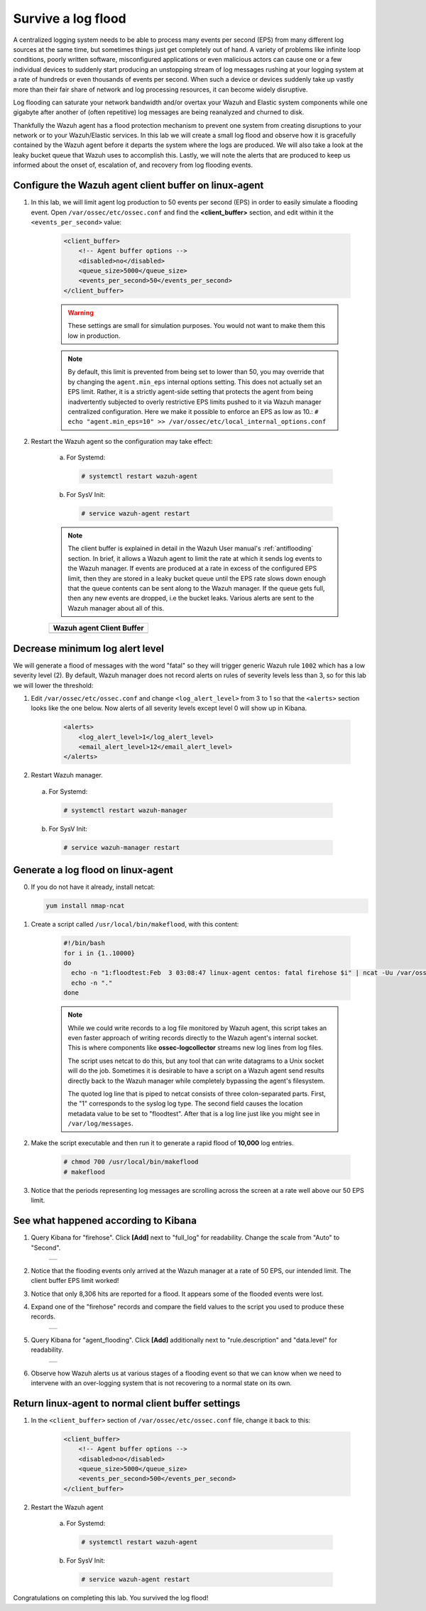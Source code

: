 .. Copyright (C) 2019 Wazuh, Inc.

.. _learning_wazuh_survive_flood:

Survive a log flood
===================

A centralized logging system needs to be able to process many events per second (EPS)
from many different log sources at the same time, but sometimes things just get completely out of hand. 
A variety of problems like infinite loop conditions, poorly written software, misconfigured applications 
or even malicious actors can cause one or a few individual devices to suddenly start producing
an unstopping stream of log messages rushing at your logging system at a rate of hundreds or even 
thousands of events per second.  When such a device or devices suddenly take up vastly more than their fair 
share of network and log processing resources, it can become widely disruptive.  

Log flooding can saturate your network bandwidth and/or overtax your Wazuh and Elastic system components
while one gigabyte after another of (often repetitive) log messages are being reanalyzed and churned to disk.

Thankfully the Wazuh agent has a flood protection mechanism to prevent one system from creating
disruptions to your network or to your Wazuh/Elastic services. 
In this lab we will create a small log flood and observe how it is gracefully contained by the Wazuh agent
before it departs the system where the logs are produced.  We will also take a look at the leaky bucket
queue that Wazuh uses to accomplish this.  Lastly, we will note the alerts that are
produced to keep us informed about the onset of, escalation of, and recovery from log flooding events.


Configure the Wazuh agent client buffer on linux-agent
------------------------------------------------------

1. In this lab, we will limit agent log production to 50 events per second (EPS) in order to easily simulate
   a flooding event. Open ``/var/ossec/etc/ossec.conf`` and find the **<client_buffer>** section, 
   and edit within it the  ``<events_per_second>`` value:

    .. code-block:: xml

        <client_buffer>
            <!-- Agent buffer options -->
            <disabled>no</disabled>
            <queue_size>5000</queue_size>
            <events_per_second>50</events_per_second>
        </client_buffer>
 
    .. warning::
        These settings are small for simulation purposes.  You would not want to make them this low in production.


    .. note::

        By default, this limit is prevented from being set to lower than 50, you may override
        that by changing the ``agent.min_eps`` internal options setting.  This does not actually set an EPS limit.
        Rather, it is a strictly agent-side setting that protects the agent from being inadvertently subjected
        to overly restrictive EPS limits pushed to it via Wazuh manager centralized configuration.  
        Here we make it possible to enforce an EPS as low as 10.:
        ``# echo "agent.min_eps=10" >> /var/ossec/etc/local_internal_options.conf``


2. Restart the Wazuh agent so the configuration may take effect:

    a. For Systemd:

      .. code-block:: console

        # systemctl restart wazuh-agent

    b. For SysV Init:

      .. code-block:: console

        # service wazuh-agent restart

    .. note::
        The client buffer is explained in detail in the Wazuh User manual's :ref:`antiflooding` section. 
        In brief, it allows a Wazuh agent to limit the rate at which it sends log events to the Wazuh manager.
        If events are produced at a rate in excess of the configured EPS limit, then they are stored in a leaky
        bucket queue until the EPS rate slows down enough that the queue contents can be sent along to the 
        Wazuh manager.  If the queue gets full, then any new events are dropped, i.e the bucket leaks.
        Various alerts are sent to the Wazuh manager about all of this.

    +-----------------------------------------------------------------------------------------------+
    | **Wazuh agent Client Buffer**                                                                 |
    +-----------------------------------------------------------------------------------------------+
    | .. thumbnail:: ../images/manual/internal-capabilities/bucket.png                              |
    |     :title: leaky bucket                                                                      |
    |     :align: center                                                                            |
    |     :width: 100%                                                                              |
    +-----------------------------------------------------------------------------------------------+



Decrease minimum log alert level
--------------------------------

We will generate a flood of messages with the word "fatal" so they will trigger 
generic Wazuh rule ``1002`` which has a low severity level (2).  By default,
Wazuh manager does not record alerts on rules of severity levels less than 3,
so for this lab we will lower the threshold:

1. Edit ``/var/ossec/etc/ossec.conf`` and change ``<log_alert_level>`` from 3 to 1 so that the ``<alerts>``
   section looks like the one below.  Now alerts of all severity levels except level 0 will show up in Kibana.

    .. code-block:: xml

        <alerts>
            <log_alert_level>1</log_alert_level>
            <email_alert_level>12</email_alert_level>
        </alerts>

2. Restart Wazuh manager.

  a. For Systemd:

    .. code-block:: console

      # systemctl restart wazuh-manager

  b. For SysV Init:

    .. code-block:: console

      # service wazuh-manager restart

Generate a log flood on linux-agent
-----------------------------------

0. If you do not have it already, install netcat:
   
   .. code-block:: console

      yum install nmap-ncat

1. Create a script called ``/usr/local/bin/makeflood``, with this content:

    .. code-block:: console

        #!/bin/bash
        for i in {1..10000}
        do
          echo -n "1:floodtest:Feb  3 03:08:47 linux-agent centos: fatal firehose $i" | ncat -Uu /var/ossec/queue/ossec/queue
          echo -n "."
        done

    .. note::
        While we could write records to a log file monitored by Wazuh agent, 
        this script takes an even faster approach of writing records directly
        to the Wazuh agent's internal socket. This is where components like 
        **ossec-logcollector** streams new log lines from log files.
      
        The script uses netcat to do this, but any tool that can write datagrams
        to a Unix socket will do the job. Sometimes it is desirable to have a script
        on a Wazuh agent send results directly back to the Wazuh manager while
        completely bypassing the agent's filesystem.
      
        The quoted log line that is piped to netcat consists of three
        colon-separated parts.  First, the "1" corresponds to the syslog log type.
        The second field causes the location metadata value to be set to "floodtest".
        After that is a log line just like you might see in ``/var/log/messages``.

2. Make the script executable and then run it to generate a rapid flood of **10,000** log entries.

    .. code-block:: console

        # chmod 700 /usr/local/bin/makeflood
        # makeflood

3. Notice that the periods representing log messages are scrolling across the
   screen at a rate well above our 50 EPS limit.


See what happened according to Kibana
-------------------------------------

1. Query Kibana for "firehose".  Click **[Add]** next to "full_log" for readability.
   Change the scale from "Auto" to "Second".

    +-----------------------------------------------------------------------------------------------+
    | .. thumbnail:: ../images/learning-wazuh/labs/flood-1.png                                      |
    |     :title: flood                                                                             |
    |     :align: center                                                                            |
    |     :width: 100%                                                                              |
    +-----------------------------------------------------------------------------------------------+

2. Notice that the flooding events only arrived at the Wazuh manager at a rate of 50 EPS,
   our intended limit.  The client buffer EPS limit worked!

3. Notice that only 8,306 hits are reported for a flood.  It appears some of the flooded events were lost.

4. Expand one of the "firehose" records and compare the field values to the script you used to produce these records.

    +-----------------------------------------------------------------------------------------------+
    | .. thumbnail:: ../images/learning-wazuh/labs/flood-1a.png                                     |
    |     :title: flood2                                                                            |
    |     :align: center                                                                            |
    |     :width: 100%                                                                              |
    +-----------------------------------------------------------------------------------------------+

5. Query Kibana for "agent_flooding".  Click **[Add]** additionally next to "rule.description" and "data.level" for readability.

    +-----------------------------------------------------------------------------------------------+
    | .. thumbnail:: ../images/learning-wazuh/labs/flood-2.png                                      |
    |     :title: flood3                                                                            |
    |     :align: center                                                                            |
    |     :width: 100%                                                                              |
    +-----------------------------------------------------------------------------------------------+

6. Observe how Wazuh alerts us at various stages of a flooding event so that we 
   can know when we need to intervene with an over-logging system that is not 
   recovering to a normal state on its own.

Return linux-agent to normal client buffer settings
---------------------------------------------------

1. In the ``<client_buffer>`` section of ``/var/ossec/etc/ossec.conf`` file, change it back to this:

    .. code-block:: xml

        <client_buffer>
            <!-- Agent buffer options -->
            <disabled>no</disabled>
            <queue_size>5000</queue_size>
            <events_per_second>500</events_per_second>
        </client_buffer>

2. Restart the Wazuh agent

    a. For Systemd:

      .. code-block:: console

        # systemctl restart wazuh-agent

    b. For SysV Init:

      .. code-block:: console

        # service wazuh-agent restart

Congratulations on completing this lab. You survived the log flood!
